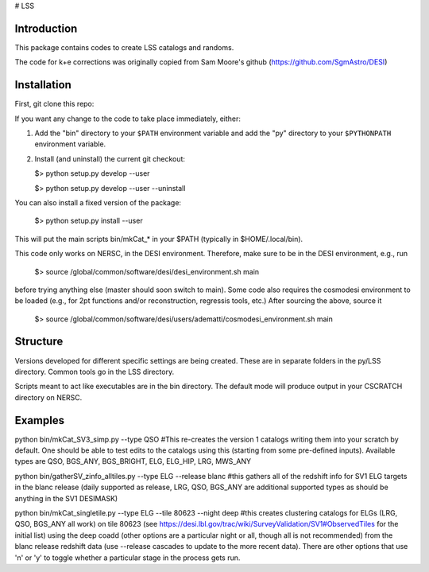 # LSS

|Actions Status| |Coveralls Status| |Documentation Status|

.. |Actions Status| image:: https://github.com/desihub/LSS/workflows/CI/badge.svg
    :target: https://github.com/desihub/LSS/actions
    :alt: GitHub Actions CI Status

.. |Coveralls Status| image:: https://coveralls.io/repos/desihub/LSS/badge.svg
    :target: https://coveralls.io/github/desihub/LSS
    :alt: Test Coverage Status

.. |Documentation Status| image:: https://readthedocs.org/projects/lss/badge/?version=latest
    :target: https://LSS.readthedocs.io/en/latest/
    :alt: Documentation Status


Introduction
------------

This package contains codes to create LSS catalogs and randoms.

The code for k+e corrections was originally copied from Sam Moore's github (https://github.com/SgmAstro/DESI)

Installation
------------

First, git clone this repo:

If you want any change to the code to take place immediately, either:

1.  Add the "bin" directory to your
    ``$PATH`` environment variable and add the "py" directory to your
    ``$PYTHONPATH`` environment variable.

2.  Install (and uninstall) the current git checkout:

    $>  python setup.py develop --user

    $>  python setup.py develop --user --uninstall

You can also install a fixed version of the package:

    $>  python setup.py install --user

This will put the main scripts bin/mkCat_* in your $PATH (typically in $HOME/.local/bin).

This code only works on NERSC, in the DESI environment. Therefore, make sure to be in the DESI environment, e.g., run

    $>  source /global/common/software/desi/desi_environment.sh main

before trying anything else (master should soon switch to main). Some code also requires the cosmodesi environment to be loaded (e.g., for 2pt functions and/or reconstruction, regressis tools, etc.) After sourcing the above, source it

    $>  source /global/common/software/desi/users/adematti/cosmodesi_environment.sh main


Structure
---------

Versions developed for different specific settings are being created. These are in separate folders in the py/LSS directory. Common tools go in the LSS directory.

Scripts meant to act like executables are in the bin directory. The default mode will produce output in your CSCRATCH directory on NERSC.

Examples
--------

python bin/mkCat_SV3_simp.py --type QSO #This re-creates the version 1 catalogs writing them into your scratch by default. One should be able to test edits to the catalogs using this (starting from some pre-defined inputs). Available types are QSO, BGS_ANY, BGS_BRIGHT, ELG, ELG_HIP, LRG, MWS_ANY

python bin/gatherSV_zinfo_alltiles.py --type ELG --release blanc #this gathers all of the redshift info for SV1 ELG targets in the blanc release (daily supported as release, LRG, QSO, BGS_ANY are additional supported types as should be anything in the SV1 DESIMASK)

python bin/mkCat_singletile.py --type ELG --tile 80623 --night deep #this creates clustering catalogs for ELGs (LRG, QSO, BGS_ANY all work) on tile 80623 (see https://desi.lbl.gov/trac/wiki/SurveyValidation/SV1#ObservedTiles for the initial list) using the deep coadd (other options are a particular night or all, though all is not recommended) from the blanc release redshift data (use --release cascades to update to the more recent data). There are other options that use 'n' or 'y' to toggle whether a particular stage in the process gets run.
